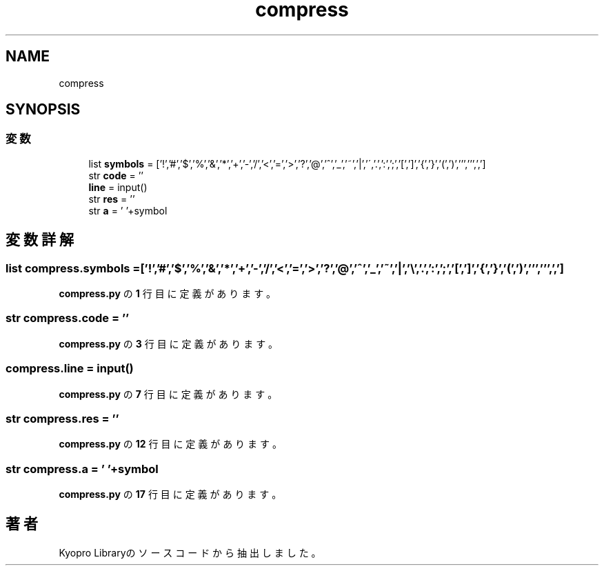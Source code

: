 .TH "compress" 3 "Kyopro Library" \" -*- nroff -*-
.ad l
.nh
.SH NAME
compress
.SH SYNOPSIS
.br
.PP
.SS "変数"

.in +1c
.ti -1c
.RI "list \fBsymbols\fP = ['!','#','$','%','&','*','+','\-','/','<','=','>','?','@','^','_','~','|','\\\\','\&.',':',';','[',']','{','}','(',')',''',''',',']"
.br
.ti -1c
.RI "str \fBcode\fP = ''"
.br
.ti -1c
.RI "\fBline\fP = input()"
.br
.ti -1c
.RI "str \fBres\fP = ''"
.br
.ti -1c
.RI "str \fBa\fP = ' '+symbol"
.br
.in -1c
.SH "変数詳解"
.PP 
.SS "list compress\&.symbols = ['!','#','$','%','&','*','+','\-','/','<','=','>','?','@','^','_','~','|','\\\\','\&.',':',';','[',']','{','}','(',')',''',''',',']"

.PP
 \fBcompress\&.py\fP の \fB1\fP 行目に定義があります。
.SS "str compress\&.code = ''"

.PP
 \fBcompress\&.py\fP の \fB3\fP 行目に定義があります。
.SS "compress\&.line = input()"

.PP
 \fBcompress\&.py\fP の \fB7\fP 行目に定義があります。
.SS "str compress\&.res = ''"

.PP
 \fBcompress\&.py\fP の \fB12\fP 行目に定義があります。
.SS "str compress\&.a = ' '+symbol"

.PP
 \fBcompress\&.py\fP の \fB17\fP 行目に定義があります。
.SH "著者"
.PP 
 Kyopro Libraryのソースコードから抽出しました。
